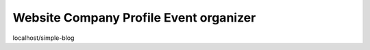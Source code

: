 ###################
Website Company Profile Event organizer
###################


localhost/simple-blog
